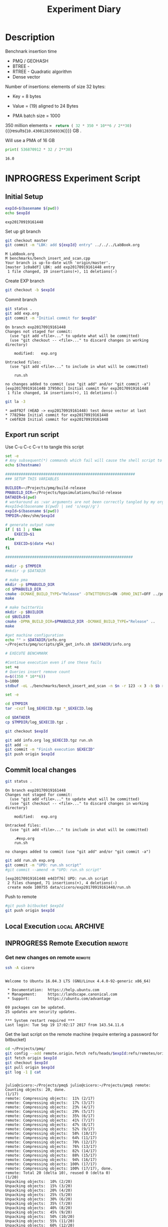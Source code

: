 # -*- org-export-babel-evaluate: t; -*-
#+TITLE: Experiment Diary
#+LANGUAGE: en 
#+STARTUP: indent
#+STARTUP: logdrawer hideblocks
#+SEQ_TODO: TODO INPROGRESS(i) | DONE DEFERRED(@) CANCELED(@)
#+TAGS: @JULIO(J)
#+TAGS: IMPORTANT(i) TEST(t) DEPRECATED(d) noexport(n) ignore(n) export(e)
#+CATEGORY: exp
#+OPTIONS: ^:{} todo:nil H:4
#+PROPERTY: header-args :cache no :eval no-export 


* Description 

Benchnark insertion time
- PMQ / GEOHASH
- BTREE -
- RTREE -  Quadratic algorithm 
- Dense vector

Number of insertions: 
elements of size 32 bytes:
- Key = 8 bytes
- Value = (19) aligned to 24 Bytes

- PMA batch size = 1000

350 million elements = src_python{ return ( 32 * 350 * 10**6 / 2**30) } {{{results(=10.43081283569336=)}}} GB . 

Will use a PMA of 16 GB 
#+begin_src python :results output :exports both
print( 536870912 * 32 / 2**30)
#+end_src

#+RESULTS:
: 16.0

** Standalone script                                              :noexport:
To generate the results outside emacs and orgmode you can use the standalone scripts, generated from the tangled source blocks in this file

- parse.sh : parse the results to CSV
- plotResults.R : generate the plots 
  

* INPROGRESS Experiment Script
** DONE Initial Setup 

#+begin_src sh :results value :exports both
expId=$(basename $(pwd))
echo $expId
#+end_src

#+NAME: expId
#+RESULTS:
: exp20170919161448

Set up git branch
#+begin_src sh :results output :exports both :var expId=expId
git checkout master
git commit -m "LBK: add ${expId} entry" ../../../LabBook.org
#+end_src

#+RESULTS:
: M	LabBook.org
: M	benchmarks/bench_insert_and_scan.cpp
: Your branch is up-to-date with 'origin/master'.
: [master 1c0a8df] LBK: add exp20170919161448 entry
:  1 file changed, 19 insertions(+), 11 deletions(-)

Create EXP branch
#+begin_src sh :results output :exports both :var expId=expId
git checkout -b $expId
#+end_src

#+RESULTS:

Commit branch
#+begin_src sh :results output :exports both :var expId=expId
git status .
git add exp.org
git commit -m "Initial commit for $expId"
#+end_src

#+RESULTS:
#+begin_example
On branch exp20170919161448
Changes not staged for commit:
  (use "git add <file>..." to update what will be committed)
  (use "git checkout -- <file>..." to discard changes in working directory)

	modified:   exp.org

Untracked files:
  (use "git add <file>..." to include in what will be committed)

	run.sh

no changes added to commit (use "git add" and/or "git commit -a")
[exp20170919161448 37950cc] Initial commit for exp20170919161448
 1 file changed, 14 insertions(+), 11 deletions(-)
#+end_example

#+begin_src sh :results output :exports both :var expId=expId
git la -3 
#+end_src

#+RESULTS:
: * ae8f92f (HEAD -> exp20170919161448) test dense vector at last
: * 778294e Initial commit for exp20170919161448
: * ce6f828 Initial commit for exp20170919161448


** DONE Export run script 

Use C-u C-c C-v t to tangle this script 
#+begin_src sh :results output :exports both :tangle run.sh :shebang #!/bin/bash :eval never :var expId=expId
set -e
# Any subsequent(*) commands which fail will cause the shell script to exit immediately
echo $(hostname) 

##########################################################
### SETUP THIS VARIABLES

BUILDIR=~/Projects/pmq/build-release
PMABUILD_DIR=~/Projects/hppsimulations/build-release
DATADIR=$(pwd)
# workaround as :var arguments are not been correctly tangled by my orgmode
#expId=$(basename $(pwd) | sed 's/exp//g')
expId=$(basename $(pwd))
TMPDIR=/dev/shm/$expId

# generate output name
if [ $1 ] ; then 
    EXECID=$1
else
    EXECID=$(date +%s)
fi

#########################################################

mkdir -p $TMPDIR
#mkdir -p $DATADIR

# make pma
mkdir -p $PMABUILD_DIR
cd $PMABUILD_DIR
cmake -DCMAKE_BUILD_TYPE="Release" -DTWITTERVIS=ON -DRHO_INIT=OFF ../pma_cd
make 

# make twitterVis
mkdir -p $BUILDIR
cd $BUILDIR 
cmake -DPMA_BUILD_DIR=$PMABUILD_DIR -DCMAKE_BUILD_TYPE="Release" ..
make

#get machine configuration
echo "" > $DATADIR/info.org
~/Projects/pmq/scripts/g5k_get_info.sh $DATADIR/info.org 

# EXECUTE BENCHMARK

#Continue execution even if one these fails
set +e 
# Queries insert remove count
n=$((350 * 10**6))
b=1000
stdbuf -oL ./benchmarks/bench_insert_and_scan -n $n -r 123 -x 3 -b $b > $TMPDIR/bench_insert_and_scan_$n_$b_$EXECID.log

set -e

cd $TMPDIR
tar -cvzf log_$EXECID.tgz *_$EXECID.log

cd $DATADIR
cp $TMPDIR/log_$EXECID.tgz .

git checkout $expId

git add info.org log_$EXECID.tgz run.sh 
git add -u
git commit -m "Finish execution $EXECID"
git push origin $expId
#+end_src 


** DONE Commit local changes
#+begin_src sh :results output :exports both
git status .
#+end_src

#+RESULTS:
#+begin_example
On branch exp20170919161448
Changes not staged for commit:
  (use "git add <file>..." to update what will be committed)
  (use "git checkout -- <file>..." to discard changes in working directory)

	modified:   exp.org

Untracked files:
  (use "git add <file>..." to include in what will be committed)

	.#exp.org
	run.sh

no changes added to commit (use "git add" and/or "git commit -a")
#+end_example

#+begin_src sh :results output :exports both
git add run.sh exp.org
git commit -m "UPD: run.sh script"
#git commit --amend -m "UPD: run.sh script"
#+end_src

#+RESULTS:
: [exp20170919161448 e4d3f76] UPD: run.sh script
:  2 files changed, 71 insertions(+), 4 deletions(-)
:  create mode 100755 data/cicero/exp20170919161448/run.sh

Push to remote
#+begin_src sh :results output :exports both :var expId=expId
#git push bitbucket $expId
git push origin $expId
#+end_src

#+RESULTS:

** Local Execution                                                   :local:ARCHIVE:

#+begin_src sh :results output :exports both :session local :var expId=expId
cd ~/Projects/pmq/data/$(hostname)/$expId
runid=$(date +%s)
tmux new -d -s runExp "cd ~/Projects/pmq/data/$(hostname)/$expId; ./run.sh ${runid} &> run_${runid}"
git add run_$runid
echo $runid
#+end_src

Check process running
#+begin_src sh :results output :exports both :session remote
tmux ls
ps ux
#+end_src

** INPROGRESS Remote Execution                                      :remote:

*** Get new changes on remote                                      :remote:
#+begin_src sh :session remote :results output :exports both 
ssh -A cicero
#+end_src

#+RESULTS:
#+begin_example

Welcome to Ubuntu 16.04.3 LTS (GNU/Linux 4.4.0-92-generic x86_64)

 ,* Documentation:  https://help.ubuntu.com
 ,* Management:     https://landscape.canonical.com
 ,* Support:        https://ubuntu.com/advantage

69 packages can be updated.
25 updates are security updates.

,*** System restart required ***
Last login: Tue Sep 19 17:02:17 2017 from 143.54.11.6
#+end_example

Get the last script on the remote machine (require entering a password
for bitbucket)
#+begin_src sh :session remote :results output :exports both :var expId=expId
cd ~/Projects/pmq/
git config --add remote.origin.fetch refs/heads/$expId:refs/remotes/origin/$expId
git fetch origin $expId
git checkout $expId
git pull origin $expId
git log -1 | cat 
#+end_src

#+RESULTS:
#+begin_example

julio@cicero:~/Projects/pmq$ julio@cicero:~/Projects/pmq$ remote: Counting objects: 20, done.
(1/17)           remote: Compressing objects:  11% (2/17)           remote: Compressing objects:  17% (3/17)           remote: Compressing objects:  23% (4/17)           remote: Compressing objects:  29% (5/17)           remote: Compressing objects:  35% (6/17)           remote: Compressing objects:  41% (7/17)           remote: Compressing objects:  47% (8/17)           remote: Compressing objects:  52% (9/17)           remote: Compressing objects:  58% (10/17)           remote: Compressing objects:  64% (11/17)           remote: Compressing objects:  70% (12/17)           remote: Compressing objects:  76% (13/17)           remote: Compressing objects:  82% (14/17)           remote: Compressing objects:  88% (15/17)           remote: Compressing objects:  94% (16/17)           remote: Compressing objects: 100% (17/17)           remote: Compressing objects: 100% (17/17), done.        
remote: Total 20 (delta 10), reused 0 (delta 0)
(1/20)   Unpacking objects:  10% (2/20)   Unpacking objects:  15% (3/20)   Unpacking objects:  20% (4/20)   Unpacking objects:  25% (5/20)   Unpacking objects:  30% (6/20)   Unpacking objects:  35% (7/20)   Unpacking objects:  40% (8/20)   Unpacking objects:  45% (9/20)   Unpacking objects:  50% (10/20)   Unpacking objects:  55% (11/20)   Unpacking objects:  60% (12/20)   Unpacking objects:  65% (13/20)   Unpacking objects:  70% (14/20)   Unpacking objects:  75% (15/20)   Unpacking objects:  80% (16/20)   Unpacking objects:  85% (17/20)   Unpacking objects:  90% (18/20)   Unpacking objects:  95% (19/20)   Unpacking objects: 100% (20/20)   Unpacking objects: 100% (20/20), done.
From bitbucket.org:jtoss/pmq
FETCH_HEAD
origin/exp20170919161448
Branch exp20170919161448 set up to track remote branch exp20170919161448 from origin.
Switched to a new branch 'exp20170919161448'
From bitbucket.org:jtoss/pmq
FETCH_HEAD
Already up-to-date.
commit e4d3f76500c5f879fb468cbd4f7b32b4da1c684f
Date:   Tue Sep 19 17:23:05 2017 -0300

    UPD: run.sh script
#+end_example

Update PMA repository on exp machine
#+begin_src sh :session remote :results output :exports both :var expId=expId
cd ~/Projects/hppsimulations/
git pull origin PMA_2016
git log -1 | cat
#+end_src

#+RESULTS:
: 
: julio@cicero:~/Projects/hppsimulations$ From bitbucket.org:joaocomba/pma
: FETCH_HEAD
: Already up-to-date.
: commit 6931408d8b9c109f3f2a9543374cfd712791b1e7
: Date:   Tue Sep 19 16:58:38 2017 -0300
: 
:     error ouput on pma initialization

*** Execute Remotely                                               :remote:

Opens ssh connection and a tmux session

#+begin_src sh :results output :exports both :session remote :var expId=expId
cd ~/Projects/pmq/data/cicero/$expId
runid=$(date +%s)
tmux new -d -s runExp "cd ~/Projects/pmq/data/cicero/$expId; ./run.sh ${runid} &> run_${runid}"
git add run_$runid
echo $runid
#+end_src

#+RESULTS:
: 
: julio@cicero:~/Projects/pmq/data/cicero/exp20170919161448$ julio@cicero:~/Projects/pmq/data/cicero/exp20170919161448$ julio@cicero:~/Projects/pmq/data/cicero/exp20170919161448$ julio@cicero:~/Projects/pmq/data/cicero/exp20170919161448$ 1505852677

Check process running
#+begin_src sh :results output :exports both :session remote
tmux ls
ps ux
#+end_src

#+RESULTS:
#+begin_example
runExp: 1 windows (created Tue Sep 19 17:24:37 2017) [80x23]
USER       PID %CPU %MEM    VSZ   RSS TTY      STAT START   TIME COMMAND
julio     4396  0.0  0.0  45248  4492 ?        Ss   17:23   0:00 /lib/systemd/sy
julio     4398  0.0  0.0 145364  2112 ?        S    17:23   0:00 (sd-pam)
julio     4448  0.0  0.0  97464  3404 ?        R    17:23   0:00 sshd: julio@pts
julio     4449  0.0  0.0  22688  5192 pts/8    Ss   17:23   0:00 -bash
julio     4494  0.0  0.0  29420  3008 ?        Ss   17:24   0:00 tmux new -d -s 
julio     4495  0.0  0.0  12532  3092 pts/9    Ss+  17:24   0:00 bash -c cd ~/Pr
julio     4497  0.0  0.0  12536  2908 pts/9    S+   17:24   0:00 /bin/bash ./run
julio     4506  0.0  0.0   9676  2376 pts/9    S+   17:24   0:00 make
julio     4509  0.0  0.0   9676  2368 pts/9    S+   17:24   0:00 make -f CMakeFi
julio     4599  0.0  0.0   9676  2452 pts/9    S+   17:24   0:00 make -f benchma
julio     4602  0.0  0.0   4508   736 pts/9    S+   17:24   0:00 /bin/sh -c cd /
julio     4603  0.0  0.0   8352   724 pts/9    S+   17:24   0:00 /usr/bin/c++ -I
julio     4604  100  0.8 342304 291324 pts/9   R+   17:24   0:02 /usr/lib/gcc/x8
julio     4606  0.0  0.0  37368  3280 pts/8    R+   17:24   0:00 ps ux
#+end_example

**** TODO Pull local 
#+begin_src sh :results output :exports both :var expId=expId
git commit -a -m "wip"
git status
git pull --rebase origin $expId
#+end_src

#+RESULTS:
#+begin_example
[exp20170907112116 b3f673f] wip
 1 file changed, 8 insertions(+), 14 deletions(-)
On branch exp20170907112116
Untracked files:
  (use "git add <file>..." to include in what will be committed)

	../../../LabBook.org.orig
	../../../benchmarks/bench_insert_and_scan.cpp.orig
	../../../build-Release/
	../exp20170904153555/
	../exp20170907105314/
	../exp20170907105804/
	.#exp.org
	img/
	nil.csv
	teste.csv

nothing added to commit but untracked files present (use "git add" to track)
First, rewinding head to replay your work on top of it...
Applying: wip experiment
Applying: wip
#+end_example


* TODO Analisys
** Generate csv files
:PROPERTIES: 
:HEADER-ARGS:sh: :tangle parse.sh :shebang #!/bin/bash
:END:      

List logFiles
#+begin_src sh :results table :exports both
ls -htl *tgz
#+end_src

#+RESULTS:
| -rw-rw-r-- 1 julio julio 1018K Set  7 12:35 log_1504795600.tgz |

#+NAME: logFile
#+begin_src sh :results output :exports both 
tar xvzf log_1504795600.tgz
#+end_src

#+RESULTS: logFile
: bench_insert_and_scan_1504795600.log

Create CSV using logFile 
#+begin_src sh :results output :exports both :var logFile=logFile[0]
#echo $logFile
echo $(basename -s .log $logFile ).csv
grep "GeoHashBinary\|BTree\|RTree ;" $logFile | sed "s/InsertionBench//g" >  $(basename -s .log $logFile ).csv
#+end_src

#+NAME: csvFile
#+RESULTS:
: bench_insert_and_scan_1504795600.csv

Create an director for images
#+begin_src sh :results output :exports both :tangle no
mkdir img
#+end_src

#+RESULTS:

** Results
:PROPERTIES: 
:HEADER-ARGS:R: :session *R* :tangle plotResults.R :shebang #!/usr/bin/env Rscript
:END:      

Load the CSV into R
#+begin_src R :results output :exports both :var f=csvFile
library(tidyverse)

df <- f[[1]] %>%
    read_delim(delim=";",trim_ws = TRUE, col_names = paste("V",c(1:8),sep="") )

str(df)

#+end_src

#+RESULTS:
#+begin_example
Parsed with column specification:
cols(
  V1 = col_character(),
  V2 = col_integer(),
  V3 = col_character(),
  V4 = col_double(),
  V5 = col_character(),
  V6 = col_integer(),
  V7 = col_character(),
  V8 = col_integer()
)
Warning: 150000 parsing failures.
row # A tibble: 5 x 5 col     row   col  expected    actual                                   file expected   <int> <chr>     <chr>     <chr>                                  <chr> actual 1     1  <NA> 8 columns 5 columns 'bench_insert_and_scan_1504795600.csv' file 2     2  <NA> 8 columns 7 columns 'bench_insert_and_scan_1504795600.csv' row 3     3  <NA> 8 columns 7 columns 'bench_insert_and_scan_1504795600.csv' col 4     4  <NA> 8 columns 7 columns 'bench_insert_and_scan_1504795600.csv' expected 5     5  <NA> 8 columns 9 columns 'bench_insert_and_scan_1504795600.csv'
... ................. ... ........................................................................ ........ ........................................................................ ...... ........................................................................ .... ........................................................................ ... ......................................................... [... truncated]
Warning message:
In rbind(names(probs), probs_f) :
  number of columns of result is not a multiple of vector length (arg 1)
Classes ‘tbl_df’, ‘tbl’ and 'data.frame':	150000 obs. of  8 variables:
 $ V1: chr  "GeoHashBinary" "GeoHashBinary" "GeoHashBinary" "GeoHashBinary" ...
 $ V2: int  0 0 0 0 0 1 1 1 1 1 ...
 $ V3: chr  "insert" "scan_at_region" "scan_at_region" "scan_at_region" ...
 $ V4: num  0.018055 0.00046 0.000476 0.000448 0.00195 ...
 $ V5: chr  NA "scan_at_region_refinements" "scan_at_region_refinements" "scan_at_region_refinements" ...
 $ V6: int  NA 1 1 1 1 NA 1 1 1 1 ...
 $ V7: chr  NA NA NA NA ...
 $ V8: int  NA NA NA NA 100 NA NA NA NA 200 ...
 - attr(*, "problems")=Classes ‘tbl_df’, ‘tbl’ and 'data.frame':	150000 obs. of  5 variables:
  ..$ row     : int  1 2 3 4 5 6 7 8 9 10 ...
  ..$ col     : chr  NA NA NA NA ...
  ..$ expected: chr  "8 columns" "8 columns" "8 columns" "8 columns" ...
  ..$ actual  : chr  "5 columns" "7 columns" "7 columns" "7 columns" ...
  ..$ file    : chr  "'bench_insert_and_scan_1504795600.csv'" "'bench_insert_and_scan_1504795600.csv'" "'bench_insert_and_scan_1504795600.csv'" "'bench_insert_and_scan_1504795600.csv'" ...
 - attr(*, "spec")=List of 2
  ..$ cols   :List of 8
  .. ..$ V1: list()
  .. .. ..- attr(*, "class")= chr  "collector_character" "collector"
  .. ..$ V2: list()
  .. .. ..- attr(*, "class")= chr  "collector_integer" "collector"
  .. ..$ V3: list()
  .. .. ..- attr(*, "class")= chr  "collector_character" "collector"
  .. ..$ V4: list()
  .. .. ..- attr(*, "class")= chr  "collector_double" "collector"
  .. ..$ V5: list()
  .. .. ..- attr(*, "class")= chr  "collector_character" "collector"
  .. ..$ V6: list()
  .. .. ..- attr(*, "class")= chr  "collector_integer" "collector"
  .. ..$ V7: list()
  .. .. ..- attr(*, "class")= chr  "collector_character" "collector"
  .. ..$ V8: list()
  .. .. ..- attr(*, "class")= chr  "collector_integer" "collector"
  ..$ default: list()
  .. ..- attr(*, "class")= chr  "collector_guess" "collector"
  ..- attr(*, "class")= chr "col_spec"
#+end_example

Remove useless columns
#+begin_src R :results output :exports both :session 

names(df) <- c("algo", "id", "bench" , "time" , "V5" , "V6"  , "V7" , "count")

df <- select(df, -V5, -V6, -V7)
df
#+end_src

#+RESULTS:
#+begin_example
# A tibble: 150,000 x 5
            algo    id           bench     time count
           <chr> <int>           <chr>    <dbl> <int>
 1 GeoHashBinary     0          insert 0.018055    NA
 2 GeoHashBinary     0  scan_at_region 0.000460    NA
 3 GeoHashBinary     0  scan_at_region 0.000476    NA
 4 GeoHashBinary     0  scan_at_region 0.000448    NA
 5 GeoHashBinary     0 apply_at_region 0.001950   100
 6 GeoHashBinary     1          insert 0.013157    NA
 7 GeoHashBinary     1  scan_at_region 0.000809    NA
 8 GeoHashBinary     1  scan_at_region 0.000797    NA
 9 GeoHashBinary     1  scan_at_region 0.000769    NA
10 GeoHashBinary     1 apply_at_region 0.000585   200
# ... with 149,990 more rows
#+end_example

Summary of the data frame
#+begin_src R :results output :session :exports both
summary(df[df$algo=="GeoHashBinary",])
summary(df[df$algo=="BTree",])
summary(df[df$algo=="RTree",])
#+end_src

#+RESULTS:
#+begin_example
     algo                 id          bench                time         
 Length:50000       Min.   :   0   Length:50000       Min.   : 0.00024  
 Class :character   1st Qu.:2500   Class :character   1st Qu.: 0.08270  
 Mode  :character   Median :5000   Mode  :character   Median : 0.77856  
                    Mean   :5000                      Mean   : 1.72410  
                    3rd Qu.:7499                      3rd Qu.: 3.15301  
                    Max.   :9999                      Max.   :14.36430  
                                                                        
     count        
 Min.   :    100  
 1st Qu.: 250075  
 Median : 500050  
 Mean   : 500050  
 3rd Qu.: 750025  
 Max.   :1000000  
 NA's   :40000
     algo                 id          bench                time        
 Length:50000       Min.   :   0   Length:50000       Min.   : 0.0007  
 Class :character   1st Qu.:2500   Class :character   1st Qu.: 0.2962  
 Mode  :character   Median :5000   Mode  :character   Median : 4.5789  
                    Mean   :5000                      Mean   : 5.6744  
                    3rd Qu.:7499                      3rd Qu.: 9.7199  
                    Max.   :9999                      Max.   :19.0842  
                                                                       
     count        
 Min.   :    100  
 1st Qu.: 250075  
 Median : 500050  
 Mean   : 500050  
 3rd Qu.: 750025  
 Max.   :1000000  
 NA's   :40000
     algo                 id          bench                time          
 Length:50000       Min.   :   0   Length:50000       Min.   : 0.000969  
 Class :character   1st Qu.:2500   Class :character   1st Qu.: 0.797774  
 Mode  :character   Median :5000   Mode  :character   Median : 8.138380  
                    Mean   :5000                      Mean   : 9.244019  
                    3rd Qu.:7499                      3rd Qu.:17.638125  
                    Max.   :9999                      Max.   :24.549800  
                                                                         
     count      
 Min.   : NA    
 1st Qu.: NA    
 Median : NA    
 Mean   :NaN    
 3rd Qu.: NA    
 Max.   : NA    
 NA's   :50000
#+end_example

*** Overview of results                                                :plot:

Plot an overview of every benchmark , doing average of times. 
#+begin_src R :results output :exports both
df %>% group_by(algo,id,bench, count) %>%
    summarize(ms = mean(time), stdv = sd(time)) -> dfplot

dfplot
#+end_src

#+RESULTS:
#+begin_example
# A tibble: 90,000 x 6
# Groups:   algo, id, bench [?]
    algo    id           bench count          ms         stdv
   <chr> <int>           <chr> <int>       <dbl>        <dbl>
 1 BTree     0 apply_at_region   100 0.000945000           NA
 2 BTree     0          insert    NA 0.007075000           NA
 3 BTree     0  scan_at_region    NA 0.000775000 7.238094e-05
 4 BTree     1 apply_at_region   200 0.000700000           NA
 5 BTree     1          insert    NA 0.007709000           NA
 6 BTree     1  scan_at_region    NA 0.001430667 9.814955e-06
 7 BTree     2 apply_at_region   300 0.000763000           NA
 8 BTree     2          insert    NA 0.006893000           NA
 9 BTree     2  scan_at_region    NA 0.002117000 5.196152e-06
10 BTree     3 apply_at_region   400 0.000829000           NA
# ... with 89,990 more rows
#+end_example

#+begin_src R :results output graphics :file "./img/overview.png" :exports both :width 800 :height 600
library(ggplot2)

dfplot %>% 
#    ungroup %>% 
 #   mutate(bench = revalue( bench, c("apply_at_region" = "count"))) %>% 
ggplot(aes(x=id,y=ms, color=factor(algo))) + 
    geom_line() +
    #geom_errorbar(aes(ymin = ms - stdv, ymax = ms + stdv), width = 0.3 ) +
    facet_wrap(~bench, scales="free",ncol=1,labeller=labeller(bench=c(apply_at_region="Global Count", insert="Insertion", scan_at_region="Golbal scan")))
#+end_src

#+RESULTS:
[[file:./img/overview.png]]

*** DONE Insertion performance

#+begin_src R :results output :exports both :session 
 dfplot %>% filter( bench == "insert") -> dfinsert
#+end_src

#+RESULTS:

**** Overall                                                        :plot:
#+begin_src R :results output graphics :file "./img/overallInsertion.png" :exports both :width 600 :height 400
dfinsert %>%
ggplot(aes(x=id,y=ms, color=factor(algo))) + 
geom_line() +
labs(title = "Insertions") + 
facet_wrap(~algo, scales="free", ncol=1)
#+end_src

#+RESULTS:
[[file:./img/overallInsertion.png]]

Total insertion time:
#+begin_src R :results append :session :exports both
dfinsert %>% 
    group_by(algo) %>%
    summarize(Avergae = mean(ms), Total = sum(ms))

#+end_src

#+RESULTS:
:            algo    Average      Total
: 1         BTree 0.05150084   515.0084
: 2 GeoHashBinary 0.10885076  1088.5076
: 3         RTree 1.24829441 12482.9441
| BTree         |   0.03546119 |   354.6119 |
| GeoHashBinary | 0.0793330121 | 793.330121 |
| RTree         |  0.586476944 | 5864.76944 |
| BTree         |   0.03546119 |   354.6119 |
| GeoHashBinary | 0.0793330121 | 793.330121 |
| RTree         |  0.586476944 | 5864.76944 |

**** Amortized time

We compute tree time:
- individual insertion time for each batch
- accumulated time at batch #k
- ammortized time : average of the past times at batch #k

#+begin_src R :results output :exports both
avgTime = cbind(dfinsert, 
                sumTime=c(lapply(split(dfinsert, dfinsert$algo), function(x) cumsum(x$ms)), recursive=T),
                avgTime=c(lapply(split(dfinsert, dfinsert$algo), function(x) cumsum(x$ms)/(x$id+1)), recursive=T)
                )
#+end_src

#+RESULTS:
: # A tibble: 3 x 3
:            algo    Avergae     Total
:           <chr>      <dbl>     <dbl>
: 1         BTree 0.03546119  354.6119
: 2 GeoHashBinary 0.07933301  793.3301
: 3         RTree 0.58647694 5864.7694

***** Melting the data (time / avgTime)
We need to melt the time columns to be able to plot as a grid

#+begin_src R :results output :exports both :session 
avgTime %>% 
    select(-count,-stdv) %>%
    gather(stat, value, ms, sumTime, avgTime) -> melted_times

melted_times
#+end_src

#+RESULTS:
#+begin_example
Warning message:
attributes are not identical across measure variables;
they will be dropped
# A tibble: 90,000 x 5
# Groups:   algo, id, bench [30,000]
    algo    id  bench  stat    value
   <chr> <int>  <chr> <chr>    <dbl>
 1 BTree     0 insert    ms 0.007075
 2 BTree     1 insert    ms 0.007709
 3 BTree     2 insert    ms 0.006893
 4 BTree     3 insert    ms 0.006529
 5 BTree     4 insert    ms 0.006903
 6 BTree     5 insert    ms 0.006266
 7 BTree     6 insert    ms 0.006714
 8 BTree     7 insert    ms 0.007016
 9 BTree     8 insert    ms 0.006645
10 BTree     9 insert    ms 0.007688
# ... with 89,990 more rows
#+end_example

***** Comparison Time X avgTime                                    :plot:
#+begin_src R :results output graphics :file "./img/grid_times.png" :exports both :width 600 :height 400 
melted_times %>%
    ggplot(aes(x=id,y=value,color=factor(algo))) +
geom_line() + 
facet_grid(stat~algo,scales="free", labeller=labeller(stat=label_value))
#facet_wrap(variable~algo,scales="free", labeller=labeller(variable=label_value))
#+end_src

#+RESULTS:
[[file:./img/grid_times.png]]

**** Zoom View                                                      :plot:

#+begin_src R :results output graphics :file "./img/Zoom.png" :exports both :width 600 :height 400
avgTime %>% 
    ggplot(aes(x=id, color=factor(algo))) + 
    labs(title="Insertions") +
    geom_point(aes(y=ms), alpha=1) +
#    geom_line(aes(y=avgTime)) + 
    ylim(0,1) 
#+end_src

#+RESULTS:
[[file:./img/Zoom.png]]

